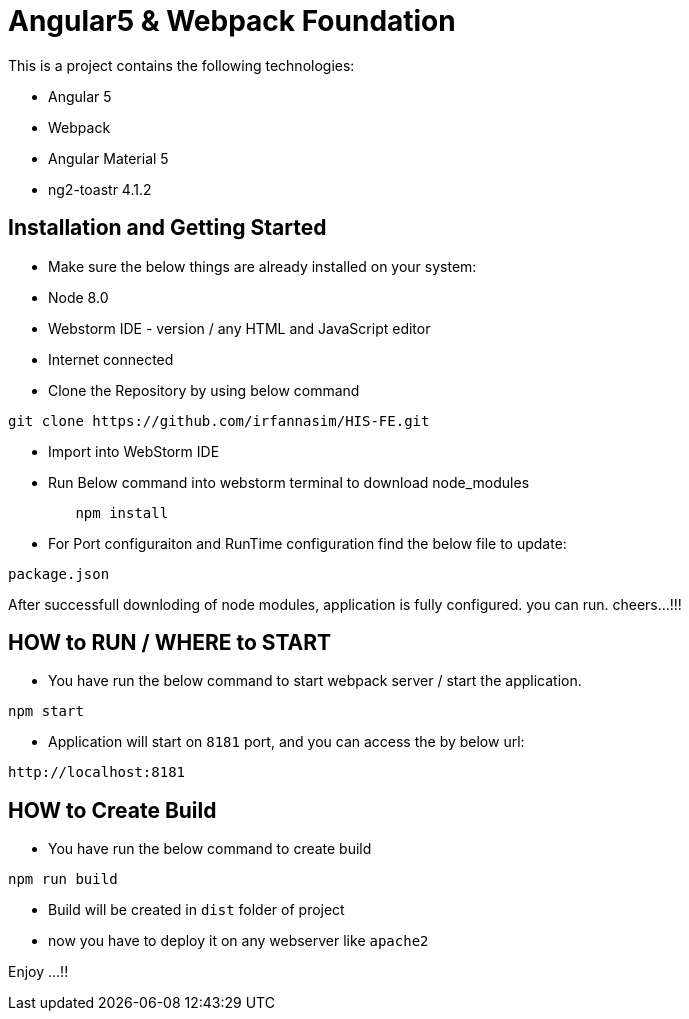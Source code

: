 = Angular5 & Webpack Foundation

This is a project contains the following technologies:

* Angular 5
* Webpack
* Angular Material 5
* ng2-toastr 4.1.2

== Installation and Getting Started

* Make sure the below things are already installed on your system:

* Node 8.0
* Webstorm IDE - version / any HTML and JavaScript editor
* Internet connected

* Clone the Repository by using below command

[indent=0]
----
	git clone https://github.com/irfannasim/HIS-FE.git
----

* Import into WebStorm IDE
* Run Below command into webstorm terminal to download node_modules

----
	npm install
----

* For Port configuraiton and RunTime configuration find the below file to update:

[indent=0]
----
	package.json
----

After successfull downloding of node modules, application is fully configured. you can run. cheers...!!!

== HOW to RUN / WHERE to START 

* You have run the below command to start webpack server / start the application.

[indent=0]
----
	npm start
----

* Application will start on `8181` port, and you can access the by below url:

[indent=0]
----
	http://localhost:8181
----

== HOW to Create Build

* You have run the below command to create build

[indent=0]
----
	npm run build
----

* Build will be created in `dist` folder of project
* now you have to deploy it on any webserver like `apache2`

Enjoy ...!!
